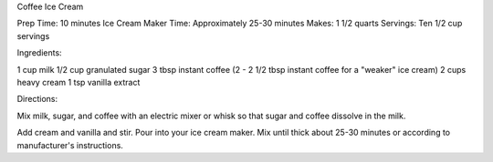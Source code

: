 Coffee Ice Cream

Prep Time: 10 minutes
Ice Cream Maker Time: Approximately 25-30 minutes
Makes: 1 1/2 quarts
Servings: Ten 1/2 cup servings

Ingredients:

1 cup milk
1/2 cup granulated sugar
3 tbsp instant coffee (2 - 2 1/2 tbsp instant coffee for a "weaker" ice cream)
2 cups heavy cream
1 tsp vanilla extract

Directions: 

Mix milk, sugar, and coffee with an electric mixer or whisk so that sugar and
coffee dissolve in the milk.

Add cream and vanilla and stir.
Pour into your ice cream maker.
Mix until thick about 25-30 minutes or according to manufacturer's instructions.

